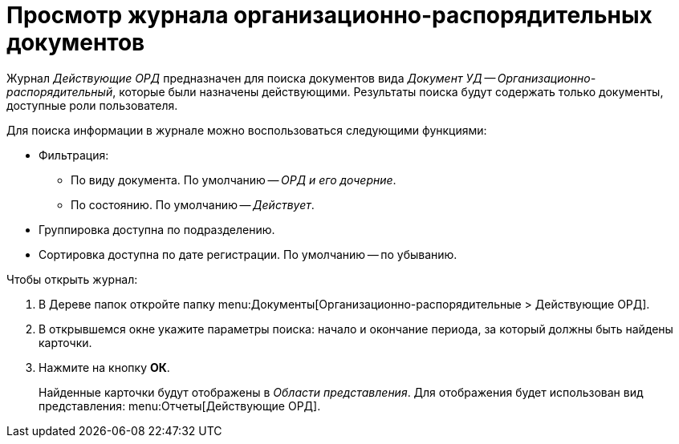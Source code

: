 = Просмотр журнала организационно-распорядительных документов

Журнал _Действующие ОРД_ предназначен для поиска документов вида _Документ УД -- Организационно-распорядительный_, которые были назначены действующими. Результаты поиска будут содержать только документы, доступные роли пользователя.

.Для поиска информации в журнале можно воспользоваться следующими функциями:
* Фильтрация:
** По виду документа. По умолчанию -- _ОРД и его дочерние_.
** По состоянию. По умолчанию -- _Действует_.
* Группировка доступна по подразделению.
* Сортировка доступна по дате регистрации. По умолчанию -- по убыванию.

.Чтобы открыть журнал:
. В Дереве папок откройте папку menu:Документы[Организационно-распорядительные > Действующие ОРД].
. В открывшемся окне укажите параметры поиска: начало и окончание периода, за который должны быть найдены карточки.
. Нажмите на кнопку *ОК*.
+
Найденные карточки будут отображены в _Области представления_. Для отображения будет использован вид представления: menu:Отчеты[Действующие ОРД].

